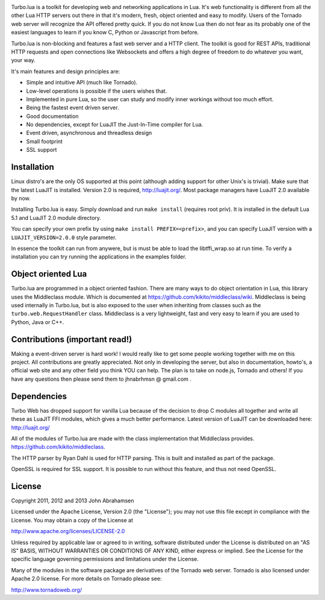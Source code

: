 
.. image:: https://raw.github.com/kernelsauce/turbo/master/doc/design/turbo.png
.. image:: https://api.travis-ci.org/kernelsauce/turbo.png
   :target: http://travis-ci.org/kernelsauce/turbo


Turbo.lua is a toolkit for developing web and networking applications in Lua. It's web functionality is different from all the other Lua HTTP servers out there in that it's modern, fresh, object oriented and easy to modify. Users of the Tornado web server will recognize the API offered pretty quick.
If you do not know Lua then do not fear as its probably one of the easiest languages to learn if you know C, Python or Javascript from before.

Turbo.lua is non-blocking and features a fast web server and a HTTP client. The toolkit is good for REST APIs, traditional HTTP requests and open connections like Websockets and offers a high degree of freedom to do whatever you want, your way.

It's main features and design principles are:

- Simple and intuitive API (much like Tornado).

- Low-level operations is possible if the users wishes that.

- Implemented in pure Lua, so the user can study and modify inner workings without too much effort.

- Being the fastest event driven server.

- Good documentation

- No dependencies, except for LuaJIT the Just-In-Time compiler for Lua.

- Event driven, asynchronous and threadless design

- Small footprint

- SSL support

Installation
------------
Linux distro's are the only OS supported at this point (although adding support for other Unix's is trivial).
Make sure that the latest LuaJIT is installed. Version 2.0 is required, http://luajit.org/. Most package managers have LuaJIT 2.0 available by now.

Installing Turbo.lua is easy. Simply download and run ``make install`` (requires root priv). It is installed in the default Lua 5.1 and LuaJIT 2.0 module directory.

You can specify your own prefix by using ``make install PREFIX=<prefix>``, and you can specify LuaJIT version with a ``LUAJIT_VERSION=2.0.0`` style parameter.

In essence the toolkit can run from anywere, but is must be able to load the libtffi_wrap.so at run time.
To verify a installation you can try running the applications in the examples folder.

Object oriented Lua
-------------------
Turbo.lua are programmed in a object oriented fashion. There are many ways to do 
object orientation in Lua, this library uses the Middleclass module. Which is documented
at https://github.com/kikito/middleclass/wiki. Middleclass is being used internally in 
Turbo.lua, but is also exposed to the user when inheriting from classes such as the
``turbo.web.RequestHandler`` class. Middleclass is a very lightweight, fast and very
easy to learn if you are used to Python, Java or C++. 

Contributions (important read!)
-----------------------------------------------
Making a event-driven server is hard work! I would really like to get some people working together with me on this project. All contributions are greatly appreciated. Not only in developing the server, but also in documentation, howto's, a official web site and any other field you think YOU can help. The plan is to take on node.js, Tornado and others! If you have any questions then please send them to jhnabrhmsn @ gmail.com .

Dependencies
------------
Turbo Web has dropped support for vanilla Lua because of the decision to drop C modules all together and write all these as LuaJIT FFI modules,
which gives a much better performance. Latest version of LuaJIT can be downloaded here: 
http://luajit.org/

All of the modules of Turbo.lua are made with the class implementation that Middleclass provides.
https://github.com/kikito/middleclass. 

The HTTP parser by Ryan Dahl is used for HTTP parsing. This is built and installed as part of the package.

OpenSSL is required for SSL support. It is possible to run without this feature, and thus not need OpenSSL.

License
-------
Copyright 2011, 2012 and 2013 John Abrahamsen

Licensed under the Apache License, Version 2.0 (the "License");
you may not use this file except in compliance with the License.
You may obtain a copy of the License at

http://www.apache.org/licenses/LICENSE-2.0

Unless required by applicable law or agreed to in writing, software
distributed under the License is distributed on an "AS IS" BASIS,
WITHOUT WARRANTIES OR CONDITIONS OF ANY KIND, either express or implied.
See the License for the specific language governing permissions and
limitations under the License.

Many of the modules in the software package are derivatives of the 
Tornado web server. Tornado is also licensed under Apache 2.0 license.
For more details on Tornado please see:

http://www.tornadoweb.org/


